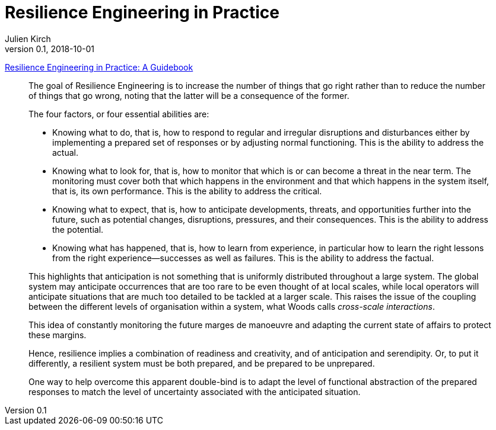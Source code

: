 = Resilience Engineering in Practice
Julien Kirch
v0.1, 2018-10-01
:article_lang: fr

link:https://www.crcpress.com/Resilience-Engineering-in-Practice-A-Guidebook/Paries-Wreathall-Hollnagel/p/book/9781472420749[Resilience Engineering in Practice: A Guidebook]

[quote]
____
The goal of Resilience Engineering is to increase the number of things that go right rather than to reduce the number of things that go wrong, noting that the latter will be a consequence of the former.
____

[quote]
_____
The four factors, or four essential abilities are:

* Knowing what to do, that is, how to respond to regular and irregular disruptions and disturbances either by implementing a prepared set of responses or by adjusting normal functioning. This is the ability to address the actual.
* Knowing what to look for, that is, how to monitor that which is or can become a threat in the near term. The monitoring must cover both that which happens in the environment and that which happens in the system itself, that is, its own performance. This is the ability to address the critical.
* Knowing what to expect, that is, how to anticipate developments, threats, and opportunities further into the future, such as potential changes, disruptions, pressures, and their consequences. This is the ability to address the potential.
* Knowing what has happened, that is, how to learn from experience, in particular how to learn the right lessons from the right experience—successes as well as failures. This is the ability to address the factual.
_____

[quote]
_____
This highlights that anticipation is not something that is uniformly distributed throughout a large system. The global system may anticipate occurrences that are too rare to be even thought of at local scales, while local operators will anticipate situations that are much too detailed to be tackled at a larger scale. This raises the issue of the coupling between the different levels of organisation within a system, what Woods calls _cross-scale interactions_.
_____

[quote]
_____
This idea of constantly monitoring the future marges de manoeuvre and adapting the current state of affairs to protect these margins.
_____

[quote]
_____
Hence, resilience implies a combination of readiness and creativity, and of anticipation and serendipity. Or, to put it differently, a resilient system must be both prepared, and be prepared to be unprepared.
_____

[quote]
_____
One way to help overcome this apparent double-bind is to adapt the level of functional abstraction of the prepared responses to match the level of uncertainty associated with the anticipated situation.
_____
